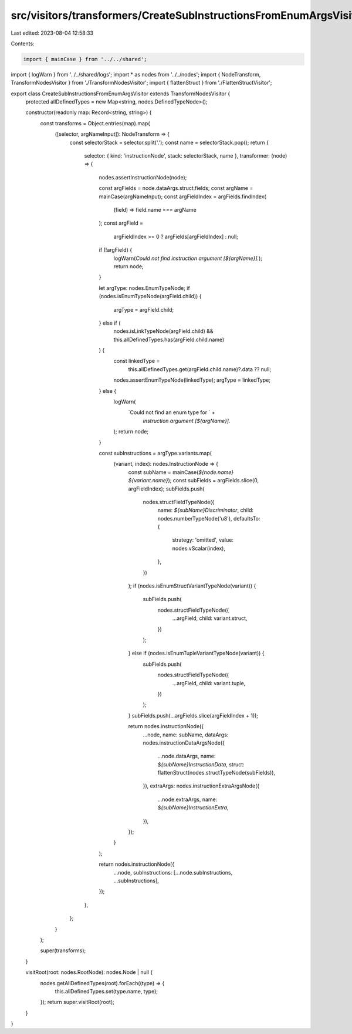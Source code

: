 src/visitors/transformers/CreateSubInstructionsFromEnumArgsVisitor.ts
=====================================================================

Last edited: 2023-08-04 12:58:33

Contents:

.. code-block:: ts

    import { mainCase } from '../../shared';
import { logWarn } from '../../shared/logs';
import * as nodes from '../../nodes';
import { NodeTransform, TransformNodesVisitor } from './TransformNodesVisitor';
import { flattenStruct } from './FlattenStructVisitor';

export class CreateSubInstructionsFromEnumArgsVisitor extends TransformNodesVisitor {
  protected allDefinedTypes = new Map<string, nodes.DefinedTypeNode>();

  constructor(readonly map: Record<string, string>) {
    const transforms = Object.entries(map).map(
      ([selector, argNameInput]): NodeTransform => {
        const selectorStack = selector.split('.');
        const name = selectorStack.pop();
        return {
          selector: { kind: 'instructionNode', stack: selectorStack, name },
          transformer: (node) => {
            nodes.assertInstructionNode(node);

            const argFields = node.dataArgs.struct.fields;
            const argName = mainCase(argNameInput);
            const argFieldIndex = argFields.findIndex(
              (field) => field.name === argName
            );
            const argField =
              argFieldIndex >= 0 ? argFields[argFieldIndex] : null;
            if (!argField) {
              logWarn(`Could not find instruction argument [${argName}].`);
              return node;
            }

            let argType: nodes.EnumTypeNode;
            if (nodes.isEnumTypeNode(argField.child)) {
              argType = argField.child;
            } else if (
              nodes.isLinkTypeNode(argField.child) &&
              this.allDefinedTypes.has(argField.child.name)
            ) {
              const linkedType =
                this.allDefinedTypes.get(argField.child.name)?.data ?? null;
              nodes.assertEnumTypeNode(linkedType);
              argType = linkedType;
            } else {
              logWarn(
                `Could not find an enum type for ` +
                  `instruction argument [${argName}].`
              );
              return node;
            }

            const subInstructions = argType.variants.map(
              (variant, index): nodes.InstructionNode => {
                const subName = mainCase(`${node.name} ${variant.name}`);
                const subFields = argFields.slice(0, argFieldIndex);
                subFields.push(
                  nodes.structFieldTypeNode({
                    name: `${subName}Discriminator`,
                    child: nodes.numberTypeNode('u8'),
                    defaultsTo: {
                      strategy: 'omitted',
                      value: nodes.vScalar(index),
                    },
                  })
                );
                if (nodes.isEnumStructVariantTypeNode(variant)) {
                  subFields.push(
                    nodes.structFieldTypeNode({
                      ...argField,
                      child: variant.struct,
                    })
                  );
                } else if (nodes.isEnumTupleVariantTypeNode(variant)) {
                  subFields.push(
                    nodes.structFieldTypeNode({
                      ...argField,
                      child: variant.tuple,
                    })
                  );
                }
                subFields.push(...argFields.slice(argFieldIndex + 1));

                return nodes.instructionNode({
                  ...node,
                  name: subName,
                  dataArgs: nodes.instructionDataArgsNode({
                    ...node.dataArgs,
                    name: `${subName}InstructionData`,
                    struct: flattenStruct(nodes.structTypeNode(subFields)),
                  }),
                  extraArgs: nodes.instructionExtraArgsNode({
                    ...node.extraArgs,
                    name: `${subName}InstructionExtra`,
                  }),
                });
              }
            );

            return nodes.instructionNode({
              ...node,
              subInstructions: [...node.subInstructions, ...subInstructions],
            });
          },
        };
      }
    );

    super(transforms);
  }

  visitRoot(root: nodes.RootNode): nodes.Node | null {
    nodes.getAllDefinedTypes(root).forEach((type) => {
      this.allDefinedTypes.set(type.name, type);
    });
    return super.visitRoot(root);
  }
}


